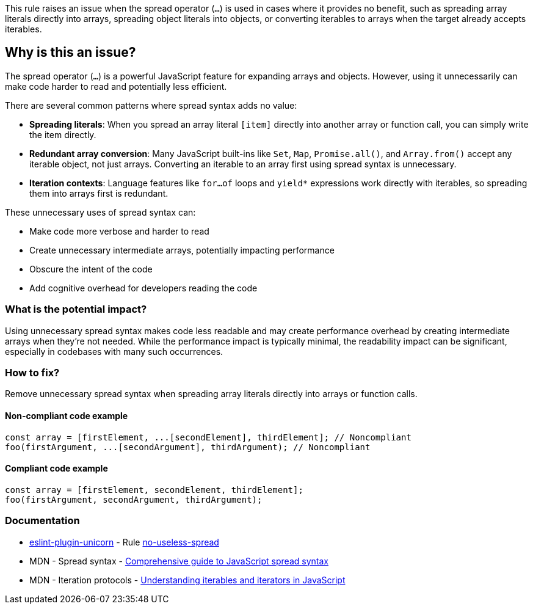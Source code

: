 This rule raises an issue when the spread operator (`...`) is used in cases where it provides no benefit, such as spreading array literals directly into arrays, spreading object literals into objects, or converting iterables to arrays when the target already accepts iterables.

== Why is this an issue?

The spread operator (`...`) is a powerful JavaScript feature for expanding arrays and objects. However, using it unnecessarily can make code harder to read and potentially less efficient.

There are several common patterns where spread syntax adds no value:

* **Spreading literals**: When you spread an array literal `[item]` directly into another array or function call, you can simply write the item directly.
* **Redundant array conversion**: Many JavaScript built-ins like `Set`, `Map`, `Promise.all()`, and `Array.from()` accept any iterable object, not just arrays. Converting an iterable to an array first using spread syntax is unnecessary.
* **Iteration contexts**: Language features like `for...of` loops and `++yield*++` expressions work directly with iterables, so spreading them into arrays first is redundant.

These unnecessary uses of spread syntax can:

* Make code more verbose and harder to read
* Create unnecessary intermediate arrays, potentially impacting performance
* Obscure the intent of the code
* Add cognitive overhead for developers reading the code

=== What is the potential impact?

Using unnecessary spread syntax makes code less readable and may create performance overhead by creating intermediate arrays when they're not needed. While the performance impact is typically minimal, the readability impact can be significant, especially in codebases with many such occurrences.

=== How to fix?


Remove unnecessary spread syntax when spreading array literals directly into arrays or function calls.

==== Non-compliant code example

[source,javascript,diff-id=1,diff-type=noncompliant]
----
const array = [firstElement, ...[secondElement], thirdElement]; // Noncompliant
foo(firstArgument, ...[secondArgument], thirdArgument); // Noncompliant
----

==== Compliant code example

[source,javascript,diff-id=1,diff-type=compliant]
----
const array = [firstElement, secondElement, thirdElement];
foo(firstArgument, secondArgument, thirdArgument);
----

=== Documentation

* https://github.com/sindresorhus/eslint-plugin-unicorn#readme[eslint-plugin-unicorn] - Rule https://github.com/sindresorhus/eslint-plugin-unicorn/blob/HEAD/docs/rules/no-useless-spread.md[no-useless-spread]
 * MDN - Spread syntax - https://developer.mozilla.org/en-US/docs/Web/JavaScript/Reference/Operators/Spread_syntax[Comprehensive guide to JavaScript spread syntax]
 * MDN - Iteration protocols - https://developer.mozilla.org/en-US/docs/Web/JavaScript/Reference/Iteration_protocols[Understanding iterables and iterators in JavaScript]

